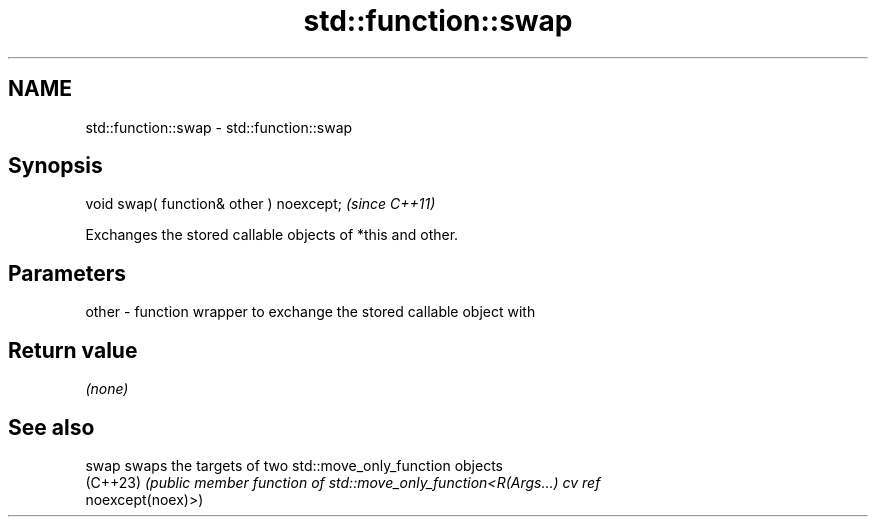 .TH std::function::swap 3 "2022.03.29" "http://cppreference.com" "C++ Standard Libary"
.SH NAME
std::function::swap \- std::function::swap

.SH Synopsis
   void swap( function& other ) noexcept;  \fI(since C++11)\fP

   Exchanges the stored callable objects of *this and other.

.SH Parameters

   other - function wrapper to exchange the stored callable object with

.SH Return value

   \fI(none)\fP

.SH See also

   swap    swaps the targets of two std::move_only_function objects
   (C++23) \fI(public member function of std::move_only_function<R(Args...) cv ref\fP
           noexcept(noex)>)
